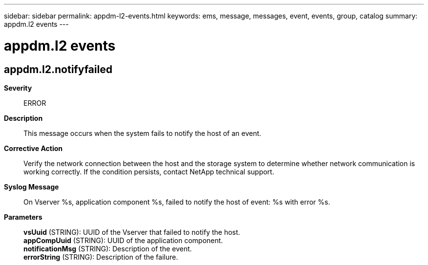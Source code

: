 ---
sidebar: sidebar
permalink: appdm-l2-events.html
keywords: ems, message, messages, event, events, group, catalog
summary: appdm.l2 events
---

= appdm.l2 events
:toc: macro
:toclevels: 1
:hardbreaks:
:nofooter:
:icons: font
:linkattrs:
:imagesdir: ./media/

== appdm.l2.notifyfailed
*Severity*::
ERROR
*Description*::
This message occurs when the system fails to notify the host of an event.
*Corrective Action*::
Verify the network connection between the host and the storage system to determine whether network communication is working correctly. If the condition persists, contact NetApp technical support.
*Syslog Message*::
On Vserver %s, application component %s, failed to notify the host of event: %s with error %s.
*Parameters*::
*vsUuid* (STRING): UUID of the Vserver that failed to notify the host.
*appCompUuid* (STRING): UUID of the application component.
*notificationMsg* (STRING): Description of the event.
*errorString* (STRING): Description of the failure.

